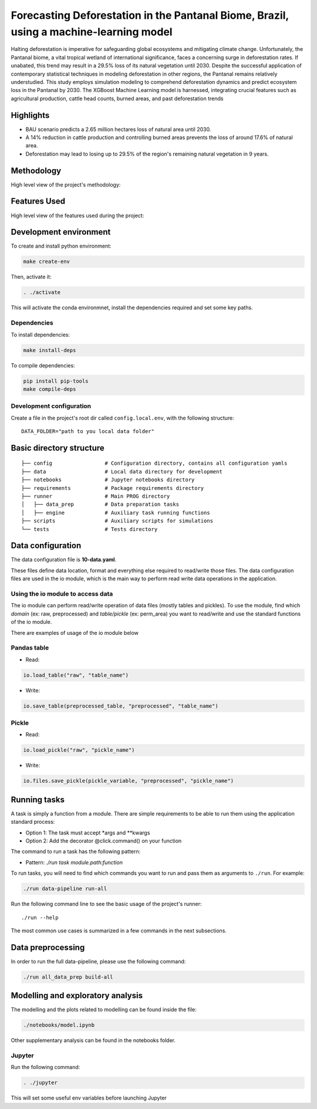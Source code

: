 ===============
Forecasting Deforestation in the Pantanal Biome, Brazil, using a machine-learning model
===============


Halting deforestation is imperative for safeguarding global ecosystems and mitigating climate change. Unfortunately, the Pantanal biome, a vital tropical wetland of international significance, faces a concerning surge in deforestation rates. If unabated, this trend may result in a 29.5% loss of its natural vegetation until 2030. Despite the successful application of contemporary statistical techniques in modeling deforestation in other regions, the Pantanal remains relatively understudied. This study employs simulation modeling to comprehend deforestation dynamics and predict ecosystem loss in the Pantanal by 2030. The XGBoost Machine Learning model is harnessed, integrating crucial features such as agricultural production, cattle head counts, burned areas, and past deforestation trends


Highlights
-----------

- BAU scenario predicts a 2.65 million hectares loss of natural area until 2030.
- A 14% reduction in cattle production and controlling burned areas prevents the loss of around 17.6% of natural area.
- Deforestation may lead to losing up to 29.5% of the region's remaining natural vegetation in 9 years.



Methodology
-----------

High level view of the project's methodology: 

.. image:: ./images/diagram_methodology.png
   :alt: Methodology Diagram


Features Used
-------------

High level view of the features used during the project:

.. image:: ./images/features_diagram.png
   :alt: Features Diagram


Development environment
-----------------------

To create and install python environment:

.. code:: bash

   make create-env

Then, activate it: 

.. code:: bash

   . ./activate

This will activate the conda environmnet, install the dependencies required and set some key paths. 

Dependencies
~~~~~~~~~~~~

To install dependencies:

.. code:: bash

   make install-deps


To compile dependencies:

.. code:: bash

  pip install pip-tools
  make compile-deps


Development configuration
~~~~~~~~~~~~~~~~~~~~~~~~

Create a file in the project's root dir called ``config.local.env``,
with the following structure:

::


   DATA_FOLDER="path to you local data folder"


Basic directory structure
------------------------------

:: 

   ├── config                 # Configuration directory, contains all configuration yamls
   ├── data                   # Local data directory for development
   ├── notebooks              # Jupyter notebooks directory
   ├── requirements           # Package requirements directory
   ├── runner                 # Main PROG directory
   │   ├── data_prep          # Data preparation tasks
   │   ├── engine             # Auxiliary task running functions
   ├── scripts                # Auxiliary scripts for simulations
   └── tests                  # Tests directory


Data configuration
------------------

The data configuration file is **10-data.yaml**.

These files define data location, format and everything else required to read/write those files.  
The data configuration files are used in the io module, which is the main way to perform read write data operations in the application.

Using the io module to access data
~~~~~~~~~~~~~~~~~~~~~~~~~~~~~~~~~~

The io module can perform read/write operation of data files (mostly tables and pickles).  
To use the module, find which `domain` (ex: raw, preprocessed) and `table/pickle` (ex: perm_area) you want to read/write and use the standard functions of the io module.

There are examples of usage of the io module below

Pandas table
~~~~~~~~~~~~

* Read:

.. code:: python

   io.load_table("raw", "table_name")


* Write:

.. code:: python

   io.save_table(preprocessed_table, "preprocessed", "table_name")


Pickle
~~~~~~

* Read:

.. code:: python

   io.load_pickle("raw", "pickle_name")


* Write:

.. code:: python

   io.files.save_pickle(pickle_variable, "preprocessed", "pickle_name")


Running tasks
--------------

A task is simply a function from a module. There are simple requirements
to be able to run them using the application standard process:

- Option 1: The task must accept \*args and \**kwargs
- Option 2: Add the decorator @click.command() on your function

The command to run a task has the following pattern:

- Pattern: `./run task module.path:function`

To run tasks, you will need to find which commands you want to run and
pass them as arguments to ``./run``. For example:

.. code:: bash

   ./run data-pipeline run-all

Run the following command line to see the basic usage of the project's
runner:

::

   ./run --help

The most common use cases is summarized in a few commands in the next subsections.

Data preprocessing
--------------------------------

In order to run the full data-pipeline, please use the following command:

.. code:: bash

   ./run all_data_prep build-all



Modelling and exploratory analysis
-----------------------------------

The modelling and the plots related to modelling can be found inside the file:

.. code:: bash

   ./notebooks/model.ipynb

Other supplementary analysis can be found in the notebooks folder. 


Jupyter
~~~~~~~~

Run the following command:

.. code:: bash

   . ./jupyter

This will set some useful env variables before launching Jupyter

